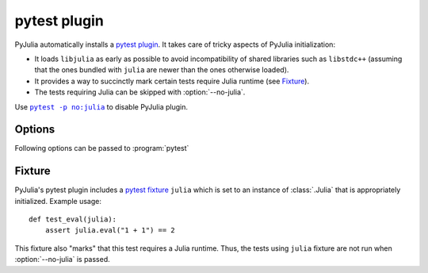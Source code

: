 ===============
 pytest plugin
===============

.. program:: pytest

PyJulia automatically installs a `pytest plugin
<https://docs.pytest.org/en/latest/plugins.html>`_.  It takes care of
tricky aspects of PyJulia initialization:

* It loads ``libjulia`` as early as possible to avoid incompatibility
  of shared libraries such as ``libstdc++`` (assuming that the ones
  bundled with ``julia`` are newer than the ones otherwise loaded).

* It provides a way to succinctly mark certain tests require Julia
  runtime (see `Fixture`_).

* The tests requiring Julia can be skipped with :option:`--no-julia`.

Use |pytest -p no:julia|_ to disable PyJulia plugin.

.. |pytest -p no:julia| replace:: ``pytest -p no:julia``
.. _pytest -p no:julia:
   https://docs.pytest.org/en/latest/plugins.html#deactivating-unregistering-a-plugin-by-name


Options
=======

Following options can be passed to :program:`pytest`

.. option:: --no-julia

   Skip tests that require julia.

.. option:: --julia-runtime

   Julia executable to be used.  Defaults to environment variable
   `PYJULIA_TEST_RUNTIME`.

Fixture
=======

PyJulia's pytest plugin includes a `pytest fixture
<https://docs.pytest.org/en/latest/fixture.html>`_ ``julia`` which is
set to an instance of :class:`.Julia` that is appropriately
initialized.  Example usage::

   def test_eval(julia):
       assert julia.eval("1 + 1") == 2

This fixture also "marks" that this test requires a Julia runtime.
Thus, the tests using ``julia`` fixture are not run when
:option:`--no-julia` is passed.
